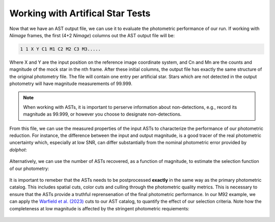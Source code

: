Working with Artifical Star Tests
==========

Now that we have an AST output file, we can use it to evaluate the photometric performance of our run. If working with *Nimage* frames, the first (4+2 *Nimage*) columns out the AST output file will be:

.. code-block:: bash

  1 1 X Y C1 M1 C2 M2 C3 M3.....

Where X and Y are the input position on the reference image coordinate system, and Cn and Mn are the counts and magnitude of the mock star in the nth frame. After these initial columns, the output file has exactly the same structure of the original photometry file. The file will contain one entry per artificial star. Stars which are not detected in the output photometry will have magnitude measurements of 99.999.

.. note::

  When working with ASTs, it is important to perserve information about non-detections, e.g., record its magnitude as 99.999, or however you choose to designate non-detections.

From this file, we can use the measured properties of the input ASTs to characterize the performance of our photometric reduction. For instance, the difference between the input and output magnitude, is a good tracer of the real photometric uncertainty which, especially at low SNR, can differ substantially from the nominal photometric error provided by *dolphot*:

.. figure:: ../images/M92_Doc_rawAST.png
  :width: 800
  :align: center

Alternatively, we can use the number of ASTs recovered, as a function of magnitude, to estimate the selection function of our photometry:

.. figure:: ../images/M92_Doc_rawComplete.png
  :width: 800
  :align: center

It is important to remeber that the ASTs needs to be postprocessed **exactly** in the same way as the primary photometric catalog. This includes spatial cuts, color cuts and culling through the photometric quality metrics. This is necessary to ensure that the ASTs provide a truthful reprensenation of the final photometric performance. In our M92 example, we can apply the `Warfield et al. (2023) <https://ui.adsabs.harvard.edu/abs/2023RNAAS...7...23W/abstract>`_ cuts to our AST catalog, to quantify the effect of our selection criteria. Note how the completeness at low magnitude is affected by the stringent photometric requiements:

.. figure:: ../images/M92_Doc_cutAST.png
  :width: 800
  :align: center

.. figure:: ../images/M92_Doc_cutComplete.png
  :width: 800
  :align: center
